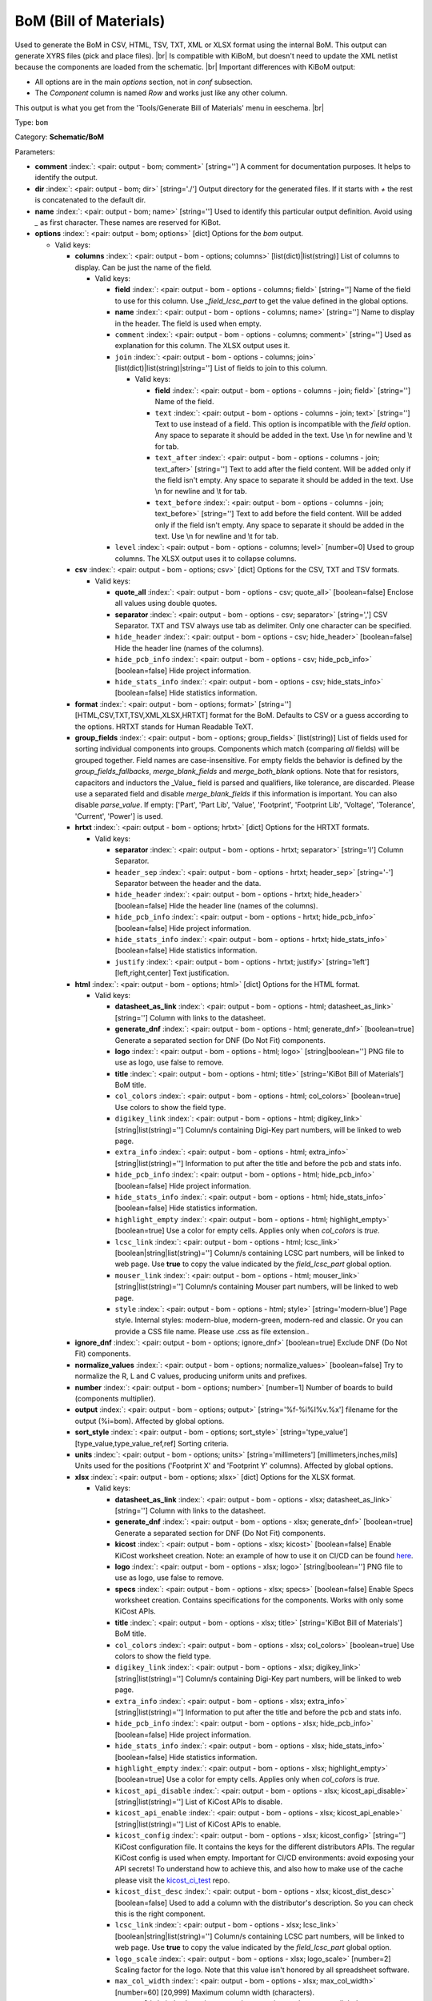 .. Automatically generated by KiBot, please don't edit this file

.. index::
   pair: BoM (Bill of Materials); bom

BoM (Bill of Materials)
~~~~~~~~~~~~~~~~~~~~~~~

Used to generate the BoM in CSV, HTML, TSV, TXT, XML or XLSX format using the internal BoM.
This output can generate XYRS files (pick and place files). |br|
Is compatible with KiBoM, but doesn't need to update the XML netlist because the components
are loaded from the schematic. |br|
Important differences with KiBoM output:

- All options are in the main `options` section, not in `conf` subsection.
- The `Component` column is named `Row` and works just like any other column.

This output is what you get from the 'Tools/Generate Bill of Materials' menu in eeschema. |br|

Type: ``bom``

Category: **Schematic/BoM**

Parameters:

-  **comment** :index:`: <pair: output - bom; comment>` [string=''] A comment for documentation purposes. It helps to identify the output.
-  **dir** :index:`: <pair: output - bom; dir>` [string='./'] Output directory for the generated files.
   If it starts with `+` the rest is concatenated to the default dir.
-  **name** :index:`: <pair: output - bom; name>` [string=''] Used to identify this particular output definition.
   Avoid using `_` as first character. These names are reserved for KiBot.
-  **options** :index:`: <pair: output - bom; options>` [dict] Options for the `bom` output.

   -  Valid keys:

      -  **columns** :index:`: <pair: output - bom - options; columns>` [list(dict)|list(string)] List of columns to display.
         Can be just the name of the field.

         -  Valid keys:

            -  **field** :index:`: <pair: output - bom - options - columns; field>` [string=''] Name of the field to use for this column.
               Use `_field_lcsc_part` to get the value defined in the global options.
            -  **name** :index:`: <pair: output - bom - options - columns; name>` [string=''] Name to display in the header. The field is used when empty.
            -  ``comment`` :index:`: <pair: output - bom - options - columns; comment>` [string=''] Used as explanation for this column. The XLSX output uses it.
            -  ``join`` :index:`: <pair: output - bom - options - columns; join>` [list(dict)|list(string)|string=''] List of fields to join to this column.

               -  Valid keys:

                  -  **field** :index:`: <pair: output - bom - options - columns - join; field>` [string=''] Name of the field.
                  -  ``text`` :index:`: <pair: output - bom - options - columns - join; text>` [string=''] Text to use instead of a field. This option is incompatible with the `field` option.
                     Any space to separate it should be added in the text.
                     Use \\n for newline and \\t for tab.
                  -  ``text_after`` :index:`: <pair: output - bom - options - columns - join; text_after>` [string=''] Text to add after the field content. Will be added only if the field isn't empty.
                     Any space to separate it should be added in the text.
                     Use \\n for newline and \\t for tab.
                  -  ``text_before`` :index:`: <pair: output - bom - options - columns - join; text_before>` [string=''] Text to add before the field content. Will be added only if the field isn't empty.
                     Any space to separate it should be added in the text.
                     Use \\n for newline and \\t for tab.

            -  ``level`` :index:`: <pair: output - bom - options - columns; level>` [number=0] Used to group columns. The XLSX output uses it to collapse columns.

      -  **csv** :index:`: <pair: output - bom - options; csv>` [dict] Options for the CSV, TXT and TSV formats.

         -  Valid keys:

            -  **quote_all** :index:`: <pair: output - bom - options - csv; quote_all>` [boolean=false] Enclose all values using double quotes.
            -  **separator** :index:`: <pair: output - bom - options - csv; separator>` [string=','] CSV Separator. TXT and TSV always use tab as delimiter.
               Only one character can be specified.
            -  ``hide_header`` :index:`: <pair: output - bom - options - csv; hide_header>` [boolean=false] Hide the header line (names of the columns).
            -  ``hide_pcb_info`` :index:`: <pair: output - bom - options - csv; hide_pcb_info>` [boolean=false] Hide project information.
            -  ``hide_stats_info`` :index:`: <pair: output - bom - options - csv; hide_stats_info>` [boolean=false] Hide statistics information.

      -  **format** :index:`: <pair: output - bom - options; format>` [string=''] [HTML,CSV,TXT,TSV,XML,XLSX,HRTXT] format for the BoM.
         Defaults to CSV or a guess according to the options.
         HRTXT stands for Human Readable TeXT.
      -  **group_fields** :index:`: <pair: output - bom - options; group_fields>` [list(string)] List of fields used for sorting individual components into groups.
         Components which match (comparing *all* fields) will be grouped together.
         Field names are case-insensitive.
         For empty fields the behavior is defined by the `group_fields_fallbacks`, `merge_blank_fields` and
         `merge_both_blank` options.
         Note that for resistors, capacitors and inductors the _Value_ field is parsed and qualifiers, like
         tolerance, are discarded. Please use a separated field and disable `merge_blank_fields` if this
         information is important. You can also disable `parse_value`.
         If empty: ['Part', 'Part Lib', 'Value', 'Footprint', 'Footprint Lib',
         'Voltage', 'Tolerance', 'Current', 'Power'] is used.

      -  **hrtxt** :index:`: <pair: output - bom - options; hrtxt>` [dict] Options for the HRTXT formats.

         -  Valid keys:

            -  **separator** :index:`: <pair: output - bom - options - hrtxt; separator>` [string='I'] Column Separator.
            -  ``header_sep`` :index:`: <pair: output - bom - options - hrtxt; header_sep>` [string='-'] Separator between the header and the data.
            -  ``hide_header`` :index:`: <pair: output - bom - options - hrtxt; hide_header>` [boolean=false] Hide the header line (names of the columns).
            -  ``hide_pcb_info`` :index:`: <pair: output - bom - options - hrtxt; hide_pcb_info>` [boolean=false] Hide project information.
            -  ``hide_stats_info`` :index:`: <pair: output - bom - options - hrtxt; hide_stats_info>` [boolean=false] Hide statistics information.
            -  ``justify`` :index:`: <pair: output - bom - options - hrtxt; justify>` [string='left'] [left,right,center] Text justification.

      -  **html** :index:`: <pair: output - bom - options; html>` [dict] Options for the HTML format.

         -  Valid keys:

            -  **datasheet_as_link** :index:`: <pair: output - bom - options - html; datasheet_as_link>` [string=''] Column with links to the datasheet.
            -  **generate_dnf** :index:`: <pair: output - bom - options - html; generate_dnf>` [boolean=true] Generate a separated section for DNF (Do Not Fit) components.
            -  **logo** :index:`: <pair: output - bom - options - html; logo>` [string|boolean=''] PNG file to use as logo, use false to remove.

            -  **title** :index:`: <pair: output - bom - options - html; title>` [string='KiBot Bill of Materials'] BoM title.
            -  ``col_colors`` :index:`: <pair: output - bom - options - html; col_colors>` [boolean=true] Use colors to show the field type.
            -  ``digikey_link`` :index:`: <pair: output - bom - options - html; digikey_link>` [string|list(string)=''] Column/s containing Digi-Key part numbers, will be linked to web page.

            -  ``extra_info`` :index:`: <pair: output - bom - options - html; extra_info>` [string|list(string)=''] Information to put after the title and before the pcb and stats info.

            -  ``hide_pcb_info`` :index:`: <pair: output - bom - options - html; hide_pcb_info>` [boolean=false] Hide project information.
            -  ``hide_stats_info`` :index:`: <pair: output - bom - options - html; hide_stats_info>` [boolean=false] Hide statistics information.
            -  ``highlight_empty`` :index:`: <pair: output - bom - options - html; highlight_empty>` [boolean=true] Use a color for empty cells. Applies only when `col_colors` is `true`.
            -  ``lcsc_link`` :index:`: <pair: output - bom - options - html; lcsc_link>` [boolean|string|list(string)=''] Column/s containing LCSC part numbers, will be linked to web page.
               Use **true** to copy the value indicated by the `field_lcsc_part` global option.

            -  ``mouser_link`` :index:`: <pair: output - bom - options - html; mouser_link>` [string|list(string)=''] Column/s containing Mouser part numbers, will be linked to web page.

            -  ``style`` :index:`: <pair: output - bom - options - html; style>` [string='modern-blue'] Page style. Internal styles: modern-blue, modern-green, modern-red and classic.
               Or you can provide a CSS file name. Please use .css as file extension..

      -  **ignore_dnf** :index:`: <pair: output - bom - options; ignore_dnf>` [boolean=true] Exclude DNF (Do Not Fit) components.
      -  **normalize_values** :index:`: <pair: output - bom - options; normalize_values>` [boolean=false] Try to normalize the R, L and C values, producing uniform units and prefixes.
      -  **number** :index:`: <pair: output - bom - options; number>` [number=1] Number of boards to build (components multiplier).
      -  **output** :index:`: <pair: output - bom - options; output>` [string='%f-%i%I%v.%x'] filename for the output (%i=bom). Affected by global options.
      -  **sort_style** :index:`: <pair: output - bom - options; sort_style>` [string='type_value'] [type_value,type_value_ref,ref] Sorting criteria.
      -  **units** :index:`: <pair: output - bom - options; units>` [string='millimeters'] [millimeters,inches,mils] Units used for the positions ('Footprint X' and 'Footprint Y' columns).
         Affected by global options.
      -  **xlsx** :index:`: <pair: output - bom - options; xlsx>` [dict] Options for the XLSX format.

         -  Valid keys:

            -  **datasheet_as_link** :index:`: <pair: output - bom - options - xlsx; datasheet_as_link>` [string=''] Column with links to the datasheet.
            -  **generate_dnf** :index:`: <pair: output - bom - options - xlsx; generate_dnf>` [boolean=true] Generate a separated section for DNF (Do Not Fit) components.
            -  **kicost** :index:`: <pair: output - bom - options - xlsx; kicost>` [boolean=false] Enable KiCost worksheet creation.
               Note: an example of how to use it on CI/CD can be found `here <https://github.com/set-soft/kicost_ci_test>`__.
            -  **logo** :index:`: <pair: output - bom - options - xlsx; logo>` [string|boolean=''] PNG file to use as logo, use false to remove.

            -  **specs** :index:`: <pair: output - bom - options - xlsx; specs>` [boolean=false] Enable Specs worksheet creation. Contains specifications for the components.
               Works with only some KiCost APIs.
            -  **title** :index:`: <pair: output - bom - options - xlsx; title>` [string='KiBot Bill of Materials'] BoM title.
            -  ``col_colors`` :index:`: <pair: output - bom - options - xlsx; col_colors>` [boolean=true] Use colors to show the field type.
            -  ``digikey_link`` :index:`: <pair: output - bom - options - xlsx; digikey_link>` [string|list(string)=''] Column/s containing Digi-Key part numbers, will be linked to web page.

            -  ``extra_info`` :index:`: <pair: output - bom - options - xlsx; extra_info>` [string|list(string)=''] Information to put after the title and before the pcb and stats info.

            -  ``hide_pcb_info`` :index:`: <pair: output - bom - options - xlsx; hide_pcb_info>` [boolean=false] Hide project information.
            -  ``hide_stats_info`` :index:`: <pair: output - bom - options - xlsx; hide_stats_info>` [boolean=false] Hide statistics information.
            -  ``highlight_empty`` :index:`: <pair: output - bom - options - xlsx; highlight_empty>` [boolean=true] Use a color for empty cells. Applies only when `col_colors` is `true`.
            -  ``kicost_api_disable`` :index:`: <pair: output - bom - options - xlsx; kicost_api_disable>` [string|list(string)=''] List of KiCost APIs to disable.

            -  ``kicost_api_enable`` :index:`: <pair: output - bom - options - xlsx; kicost_api_enable>` [string|list(string)=''] List of KiCost APIs to enable.

            -  ``kicost_config`` :index:`: <pair: output - bom - options - xlsx; kicost_config>` [string=''] KiCost configuration file. It contains the keys for the different distributors APIs.
               The regular KiCost config is used when empty.
               Important for CI/CD environments: avoid exposing your API secrets!
               To understand how to achieve this, and also how to make use of the cache please visit the
               `kicost_ci_test <https://github.com/set-soft/kicost_ci_test>`__ repo.
            -  ``kicost_dist_desc`` :index:`: <pair: output - bom - options - xlsx; kicost_dist_desc>` [boolean=false] Used to add a column with the distributor's description. So you can check this is the right component.
            -  ``lcsc_link`` :index:`: <pair: output - bom - options - xlsx; lcsc_link>` [boolean|string|list(string)=''] Column/s containing LCSC part numbers, will be linked to web page.
               Use **true** to copy the value indicated by the `field_lcsc_part` global option.

            -  ``logo_scale`` :index:`: <pair: output - bom - options - xlsx; logo_scale>` [number=2] Scaling factor for the logo. Note that this value isn't honored by all spreadsheet software.
            -  ``max_col_width`` :index:`: <pair: output - bom - options - xlsx; max_col_width>` [number=60] [20,999] Maximum column width (characters).
            -  ``mouser_link`` :index:`: <pair: output - bom - options - xlsx; mouser_link>` [string|list(string)=''] Column/s containing Mouser part numbers, will be linked to web page.

            -  ``specs_columns`` :index:`: <pair: output - bom - options - xlsx; specs_columns>` [list(dict)|list(string)] Which columns are included in the Specs worksheet. Use `References` for the
               references, 'Row' for the order and 'Sep' to separate groups at the same level. By default all are included.
               Column names are distributor specific, the following aren't: '_desc', '_value', '_tolerance', '_footprint',
               '_power', '_current', '_voltage', '_frequency', '_temp_coeff', '_manf', '_size'.

               -  Valid keys:

                  -  **field** :index:`: <pair: output - bom - options - xlsx - specs_columns; field>` [string=''] Name of the field to use for this column.
                     Use `_field_lcsc_part` to get the value defined in the global options.
                  -  **name** :index:`: <pair: output - bom - options - xlsx - specs_columns; name>` [string=''] Name to display in the header. The field is used when empty.
                  -  ``comment`` :index:`: <pair: output - bom - options - xlsx - specs_columns; comment>` [string=''] Used as explanation for this column. The XLSX output uses it.
                  -  ``join`` :index:`: <pair: output - bom - options - xlsx - specs_columns; join>` [list(dict)|list(string)|string=''] List of fields to join to this column.

                     -  Valid keys:

                        -  **field** :index:`: <pair: output - bom - options - xlsx - specs_columns - join; field>` [string=''] Name of the field.
                        -  ``text`` :index:`: <pair: output - bom - options - xlsx - specs_columns - join; text>` [string=''] Text to use instead of a field. This option is incompatible with the `field` option.
                           Any space to separate it should be added in the text.
                           Use \\n for newline and \\t for tab.
                        -  ``text_after`` :index:`: <pair: output - bom - options - xlsx - specs_columns - join; text_after>` [string=''] Text to add after the field content. Will be added only if the field isn't empty.
                           Any space to separate it should be added in the text.
                           Use \\n for newline and \\t for tab.
                        -  ``text_before`` :index:`: <pair: output - bom - options - xlsx - specs_columns - join; text_before>` [string=''] Text to add before the field content. Will be added only if the field isn't empty.
                           Any space to separate it should be added in the text.
                           Use \\n for newline and \\t for tab.

                  -  ``level`` :index:`: <pair: output - bom - options - xlsx - specs_columns; level>` [number=0] Used to group columns. The XLSX output uses it to collapse columns.

            -  ``style`` :index:`: <pair: output - bom - options - xlsx; style>` [string='modern-blue'] Head style: modern-blue, modern-green, modern-red and classic.

      -  ``aggregate`` :index:`: <pair: output - bom - options; aggregate>` [list(dict)] Add components from other projects.
         You can use CSV files, the first row must contain the names of the fields.
         The `Reference` and `Value` are mandatory, in most cases `Part` is also needed.
         The `Part` column should contain the name/type of the component. This is important for
         passive components (R, L, C, etc.). If this information isn't available consider
         configuring the grouping to exclude the `Part`..

         -  Valid keys:

            -  ``delimiter`` :index:`: <pair: output - bom - options - aggregate; delimiter>` [string=','] Delimiter used for CSV files.
            -  ``file`` :index:`: <pair: output - bom - options - aggregate; file>` [string=''] Name of the schematic to aggregate.
            -  ``name`` :index:`: <pair: output - bom - options - aggregate; name>` [string=''] Name to identify this source. If empty we use the name of the schematic.
            -  ``number`` :index:`: <pair: output - bom - options - aggregate; number>` [number=1] Number of boards to build (components multiplier). Use negative to subtract.
            -  ``ref_id`` :index:`: <pair: output - bom - options - aggregate; ref_id>` [string=''] A prefix to add to all the references from this project.

      -  ``angle_positive`` :index:`: <pair: output - bom - options; angle_positive>` [boolean=true] Always use positive values for the footprint rotation.
      -  ``bottom_negative_x`` :index:`: <pair: output - bom - options; bottom_negative_x>` [boolean=false] Use negative X coordinates for footprints on bottom layer (for XYRS).
      -  ``component_aliases`` :index:`: <pair: output - bom - options; component_aliases>` [list(list(string))] A series of values which are considered to be equivalent for the part name.
         Each entry is a list of equivalen names. Example: ['c', 'c_small', 'cap' ]
         will ensure the equivalent capacitor symbols can be grouped together.
         If empty the following aliases are used:

         - ['r', 'r_small', 'res', 'resistor']
         - ['l', 'l_small', 'inductor']
         - ['c', 'c_small', 'cap', 'capacitor']
         - ['sw', 'switch']
         - ['zener', 'zenersmall']
         - ['d', 'diode', 'd_small'].

      -  ``cost_extra_columns`` :index:`: <pair: output - bom - options; cost_extra_columns>` [list(dict)|list(string)] List of columns to add to the global section of the cost.
         Can be just the name of the field.

         -  Valid keys:

            -  **field** :index:`: <pair: output - bom - options - cost_extra_columns; field>` [string=''] Name of the field to use for this column.
               Use `_field_lcsc_part` to get the value defined in the global options.
            -  **name** :index:`: <pair: output - bom - options - cost_extra_columns; name>` [string=''] Name to display in the header. The field is used when empty.
            -  ``comment`` :index:`: <pair: output - bom - options - cost_extra_columns; comment>` [string=''] Used as explanation for this column. The XLSX output uses it.
            -  ``join`` :index:`: <pair: output - bom - options - cost_extra_columns; join>` [list(dict)|list(string)|string=''] List of fields to join to this column.

               -  Valid keys:

                  -  **field** :index:`: <pair: output - bom - options - cost_extra_columns - join; field>` [string=''] Name of the field.
                  -  ``text`` :index:`: <pair: output - bom - options - cost_extra_columns - join; text>` [string=''] Text to use instead of a field. This option is incompatible with the `field` option.
                     Any space to separate it should be added in the text.
                     Use \\n for newline and \\t for tab.
                  -  ``text_after`` :index:`: <pair: output - bom - options - cost_extra_columns - join; text_after>` [string=''] Text to add after the field content. Will be added only if the field isn't empty.
                     Any space to separate it should be added in the text.
                     Use \\n for newline and \\t for tab.
                  -  ``text_before`` :index:`: <pair: output - bom - options - cost_extra_columns - join; text_before>` [string=''] Text to add before the field content. Will be added only if the field isn't empty.
                     Any space to separate it should be added in the text.
                     Use \\n for newline and \\t for tab.

            -  ``level`` :index:`: <pair: output - bom - options - cost_extra_columns; level>` [number=0] Used to group columns. The XLSX output uses it to collapse columns.

      -  ``count_smd_tht`` :index:`: <pair: output - bom - options; count_smd_tht>` [boolean=false] Show the stats about how many of the components are SMD/THT. You must provide the PCB.
      -  ``distributors`` :index:`: <pair: output - bom - options; distributors>` [string|list(string)] Include this distributors list. Default is all the available.

      -  ``dnc_filter`` :index:`: <pair: output - bom - options; dnc_filter>` [string|list(string)='_kibom_dnc'] Name of the filter to mark components as 'Do Not Change'.
         The default filter marks components with a DNC value or DNC in the Config field.
         This option is for simple cases, consider using a full variant for complex cases.

      -  ``dnf_filter`` :index:`: <pair: output - bom - options; dnf_filter>` [string|list(string)='_kibom_dnf'] Name of the filter to mark components as 'Do Not Fit'.
         The default filter marks components with a DNF value or DNF in the Config field.
         This option is for simple cases, consider using a full variant for complex cases.

      -  ``exclude_filter`` :index:`: <pair: output - bom - options; exclude_filter>` [string|list(string)='_mechanical'] Name of the filter to exclude components from BoM processing.
         The default filter (built-in filter '_mechanical') excludes test points, fiducial marks, mounting holes, etc.
         Please consult the built-in filters explanation to fully understand what is excluded by default.
         This option is for simple cases, consider using a full variant for complex cases.

      -  ``exclude_marked_in_pcb`` :index:`: <pair: output - bom - options; exclude_marked_in_pcb>` [boolean=false] Exclude components marked with *Exclude from BOM* in the PCB.
         This is a KiCad 6 option.
      -  ``exclude_marked_in_sch`` :index:`: <pair: output - bom - options; exclude_marked_in_sch>` [boolean=true] Exclude components marked with *Exclude from bill of materials* in the schematic.
         This is a KiCad 6 option.
      -  ``expand_text_vars`` :index:`: <pair: output - bom - options; expand_text_vars>` [boolean=true] Expand KiCad 6 text variables after applying all filters and variants.
         This is done using a **_expand_text_vars** filter.
         If you need to customize the filter, or apply it before, you can disable this option and
         add a custom filter to the filter chain.
      -  ``fit_field`` :index:`: <pair: output - bom - options; fit_field>` [string='Config'] Field name used for internal filters (not for variants).
      -  ``footprint_populate_values`` :index:`: <pair: output - bom - options; footprint_populate_values>` [string|list(string)='no,yes'] Values for the `Footprint Populate` column.

      -  ``footprint_type_values`` :index:`: <pair: output - bom - options; footprint_type_values>` [string|list(string)='SMD,THT,VIRTUAL'] Values for the `Footprint Type` column.

      -  ``group_connectors`` :index:`: <pair: output - bom - options; group_connectors>` [boolean=true] Connectors with the same footprints will be grouped together, independent of the name of the connector.
      -  ``group_fields_fallbacks`` :index:`: <pair: output - bom - options; group_fields_fallbacks>` [list(string)] List of fields to be used when the fields in `group_fields` are empty.
         The first field in this list is the fallback for the first in `group_fields`, and so on.

      -  ``int_qtys`` :index:`: <pair: output - bom - options; int_qtys>` [boolean=true] Component quantities are always expressed as integers. Using the ceil() function.
      -  ``merge_blank_fields`` :index:`: <pair: output - bom - options; merge_blank_fields>` [boolean=true] Component groups with blank fields will be merged into the most compatible group, where possible.
      -  ``merge_both_blank`` :index:`: <pair: output - bom - options; merge_both_blank>` [boolean=true] When creating groups two components with empty/missing field will be interpreted as with the same value.
      -  ``no_conflict`` :index:`: <pair: output - bom - options; no_conflict>` [list(string)] List of fields where we tolerate conflicts.
         Use it to avoid undesired warnings.
         By default the field indicated in `fit_field`, the field used for variants and
         the field `part` are excluded.

      -  ``no_distributors`` :index:`: <pair: output - bom - options; no_distributors>` [string|list(string)] Exclude this distributors list. They are removed after computing `distributors`.

      -  ``normalize_locale`` :index:`: <pair: output - bom - options; normalize_locale>` [boolean=false] When normalizing values use the locale decimal point.
      -  ``parse_value`` :index:`: <pair: output - bom - options; parse_value>` [boolean=true] Parse the `Value` field so things like *1k* and *1000* are interpreted as equal.
         Note that this implies that *1k 1%* is the same as *1k 5%*. If you really need to group using the
         extra information split it in separated fields, add the fields to `group_fields` and disable
         `merge_blank_fields`.
      -  ``pre_transform`` :index:`: <pair: output - bom - options; pre_transform>` [string|list(string)='_none'] Name of the filter to transform fields before applying other filters.
         This option is for simple cases, consider using a full variant for complex cases.

      -  ``ref_id`` :index:`: <pair: output - bom - options; ref_id>` [string=''] A prefix to add to all the references from this project. Used for multiple projects.
      -  ``ref_separator`` :index:`: <pair: output - bom - options; ref_separator>` [string=' '] Separator used for the list of references.
      -  ``source_by_id`` :index:`: <pair: output - bom - options; source_by_id>` [boolean=false] Generate the `Source BoM` column using the reference ID instead of the project name.
      -  ``use_alt`` :index:`: <pair: output - bom - options; use_alt>` [boolean=false] Print grouped references in the alternate compressed style eg: R1-R7,R18.
      -  ``use_aux_axis_as_origin`` :index:`: <pair: output - bom - options; use_aux_axis_as_origin>` [boolean=true] Use the auxiliary axis as origin for coordinates (KiCad default) (for XYRS).
      -  ``variant`` :index:`: <pair: output - bom - options; variant>` [string=''] Board variant, used to determine which components
         are output to the BoM..

-  **type** :index:`: <pair: output - bom; type>` 'bom'
-  ``category`` :index:`: <pair: output - bom; category>` [string|list(string)=''] The category for this output. If not specified an internally defined category is used.
   Categories looks like file system paths, i.e. **PCB/fabrication/gerber**.
   The categories are currently used for `navigate_results`.

-  ``disable_run_by_default`` :index:`: <pair: output - bom; disable_run_by_default>` [string|boolean] Use it to disable the `run_by_default` status of other output.
   Useful when this output extends another and you don't want to generate the original.
   Use the boolean true value to disable the output you are extending.
-  ``extends`` :index:`: <pair: output - bom; extends>` [string=''] Copy the `options` section from the indicated output.
   Used to inherit options from another output of the same type.
-  ``groups`` :index:`: <pair: output - bom; groups>` [string|list(string)=''] One or more groups to add this output. In order to catch typos
   we recommend to add outputs only to existing groups. You can create an empty group if
   needed.

-  ``output_id`` :index:`: <pair: output - bom; output_id>` [string=''] Text to use for the %I expansion content. To differentiate variations of this output.
-  ``priority`` :index:`: <pair: output - bom; priority>` [number=50] [0,100] Priority for this output. High priority outputs are created first.
   Internally we use 10 for low priority, 90 for high priority and 50 for most outputs.
-  ``run_by_default`` :index:`: <pair: output - bom; run_by_default>` [boolean=true] When enabled this output will be created when no specific outputs are requested.

